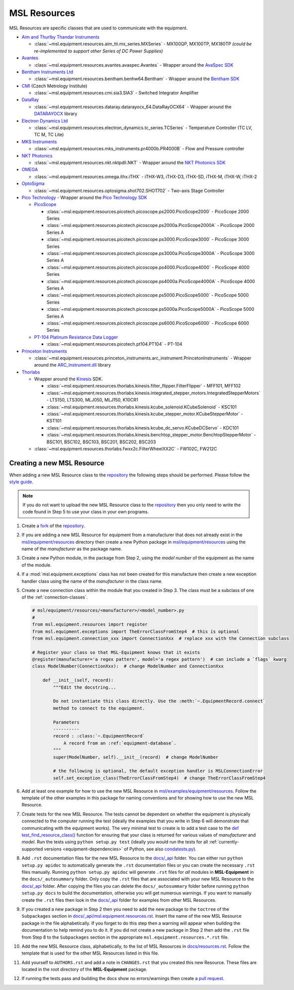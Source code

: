 .. _equipment-resources:

=============
MSL Resources
=============
MSL Resources are specific classes that are used to communicate with the equipment.

* `Aim and Thurlby Thandar Instruments`_

  * :class:`~msl.equipment.resources.aim_tti.mx_series.MXSeries` - MX100QP, MX100TP, MX180TP
    *(could be re-implemented to support other Series of DC Power Supplies)*

* Avantes_

  * :class:`~msl.equipment.resources.avantes.avaspec.Avantes` - Wrapper around the `AvaSpec SDK`_

* `Bentham Instruments Ltd`_

  * :class:`~msl.equipment.resources.bentham.benhw64.Bentham` - Wrapper around the `Bentham SDK`_

* CMI_ (Czech Metrology Institute)

  * :class:`~msl.equipment.resources.cmi.sia3.SIA3` - Switched Integrator Amplifier

* DataRay_

  * :class:`~msl.equipment.resources.dataray.datarayocx_64.DataRayOCX64` - Wrapper around the DATARAYOCX_ library

* `Electron Dynamics Ltd`_

  * :class:`~msl.equipment.resources.electron_dynamics.tc_series.TCSeries` - Temperature Controller (TC LV, TC M, TC Lite)

* `MKS Instruments`_

  * :class:`~msl.equipment.resources.mks_instruments.pr4000b.PR4000B` - Flow and Pressure controller

* `NKT Photonics`_

  * :class:`~msl.equipment.resources.nkt.nktpdll.NKT` - Wrapper around the `NKT Photonics SDK`_

* OMEGA_

  * :class:`~msl.equipment.resources.omega.ithx.iTHX` - iTHX-W3, iTHX-D3, iTHX-SD, iTHX-M, iTHX-W, iTHX-2

* OptoSigma_

  * :class:`~msl.equipment.resources.optosigma.shot702.SHOT702` - Two-axis Stage Controller

* `Pico Technology`_ -  Wrapper around the `Pico Technology SDK`_

  * PicoScope_

    * :class:`~msl.equipment.resources.picotech.picoscope.ps2000.PicoScope2000` - PicoScope 2000 Series
    * :class:`~msl.equipment.resources.picotech.picoscope.ps2000a.PicoScope2000A` - PicoScope 2000 Series A
    * :class:`~msl.equipment.resources.picotech.picoscope.ps3000.PicoScope3000` - PicoScope 3000 Series
    * :class:`~msl.equipment.resources.picotech.picoscope.ps3000a.PicoScope3000A` - PicoScope 3000 Series A
    * :class:`~msl.equipment.resources.picotech.picoscope.ps4000.PicoScope4000` - PicoScope 4000 Series
    * :class:`~msl.equipment.resources.picotech.picoscope.ps4000a.PicoScope4000A` - PicoScope 4000 Series A
    * :class:`~msl.equipment.resources.picotech.picoscope.ps5000.PicoScope5000` - PicoScope 5000 Series
    * :class:`~msl.equipment.resources.picotech.picoscope.ps5000a.PicoScope5000A` - PicoScope 5000 Series A
    * :class:`~msl.equipment.resources.picotech.picoscope.ps6000.PicoScope6000` - PicoScope 6000 Series

  * `PT-104 Platinum Resistance Data Logger`_

    * :class:`~msl.equipment.resources.picotech.pt104.PT104` - PT-104

* `Princeton Instruments`_

  * :class:`~msl.equipment.resources.princeton_instruments.arc_instrument.PrincetonInstruments` - Wrapper around the `ARC_Instrument.dll`_ library

* Thorlabs_

  * Wrapper around the Kinesis_ SDK.

    * :class:`~msl.equipment.resources.thorlabs.kinesis.filter_flipper.FilterFlipper` - MFF101, MFF102
    * :class:`~msl.equipment.resources.thorlabs.kinesis.integrated_stepper_motors.IntegratedStepperMotors` - LTS150, LTS300, MLJ050, MLJ150, K10CR1
    * :class:`~msl.equipment.resources.thorlabs.kinesis.kcube_solenoid.KCubeSolenoid` - KSC101
    * :class:`~msl.equipment.resources.thorlabs.kinesis.kcube_stepper_motor.KCubeStepperMotor` - KST101
    * :class:`~msl.equipment.resources.thorlabs.kinesis.kcube_dc_servo.KCubeDCServo` - KDC101
    * :class:`~msl.equipment.resources.thorlabs.kinesis.benchtop_stepper_motor.BenchtopStepperMotor` - BSC101, BSC102, BSC103, BSC201, BSC202, BSC203

  * :class:`~msl.equipment.resources.thorlabs.fwxx2c.FilterWheelXX2C` - FW102C, FW212C

.. _new-equipment-resource:

Creating a new MSL Resource
---------------------------
When adding a new MSL Resource class to the repository_ the following steps should be performed.
Please follow the `style guide`_.

.. note::
   If you do not want to upload the new MSL Resource class to the repository_ then you
   only need to write the code found in Step 5 to use your class in your own programs.

1. Create a fork_ of the repository_.
2. If you are adding a new MSL Resource for equipment from a manufacturer that does not already exist in the
   `msl/equipment/resources`_ directory then create a new Python package in `msl/equipment/resources`_ using the name
   of the *manufacturer* as the package name.
3. Create a new Python module, in the package from Step 2, using the *model number* of the equipment as the name
   of the module.
4. If a :mod:`msl.equipment.exceptions` class has not been created for this manufacture then create a new
   exception handler class using the name of the *manufacturer* in the class name.
5. Create a new connection class within the module that you created in Step 3. The class must be a subclass of one of
   the :ref:`connection-classes`.

   .. code-block:: python

        # msl/equipment/resources/<manufacturer>/<model_number>.py
        #
        from msl.equipment.resources import register
        from msl.equipment.exceptions import TheErrorClassFromStep4  # this is optional
        from msl.equipment.connection_xxx import ConnectionXxx  # replace xxx with the Connection subclass

        # Register your class so that MSL-Equipment knows that it exists
        @register(manufacturer='a regex pattern', model='a regex pattern')  # can include a `flags` kwarg
        class ModelNumber(ConnectionXxx):  # change ModelNumber and ConnectionXxx

            def __init__(self, record):
                """Edit the docstring...

                Do not instantiate this class directly. Use the :meth:`~.EquipmentRecord.connect`
                method to connect to the equipment.

                Parameters
                ----------
                record : :class:`~.EquipmentRecord`
                    A record from an :ref:`equipment-database`.
                """
                super(ModelNumber, self).__init__(record)  # change ModelNumber

                # the following is optional, the default exception handler is MSLConnectionError
                self.set_exception_class(TheErrorClassFromStep4)  # change TheErrorClassFromStep4

6. Add at least one example for how to use the new MSL Resource in `msl/examples/equipment/resources`_.
   Follow the template of the other examples in this package for naming conventions and for showing how to use the
   new MSL Resource.
7. Create tests for the new MSL Resource. The tests cannot be dependent on whether the equipment is physically
   connected to the computer running the test (ideally the examples that you write in Step 6 will demonstrate that
   communicating with the equipment works). The very minimal test to create is to add a test case to the
   `def test_find_resource_class()`_ function for ensuring that your class is returned for various values of
   *manufacturer* and *model*. Run the tests using ``python setup.py test`` (ideally you would run the tests
   for all :ref:`currently-supported versions <equipment-dependencies>` of Python, see also `condatests.py`_).
8. Add ``.rst`` documentation files for the new MSL Resource to the `docs/_api`_ folder. You can either run
   ``python setup.py apidoc`` to automatically generate the ``.rst`` documentation files or you can create the
   necessary ``.rst`` files manually. Running ``python setup.py apidoc`` will generate ``.rst`` files for *all*
   modules in **MSL-Equipment** in the ``docs/_autosummary`` folder. Only copy the ``.rst`` files that are associated
   with your new MSL Resource to the `docs/_api`_ folder. After copying the files you can delete the
   ``docs/_autosummary`` folder before running ``python setup.py docs`` to build the documentation, otherwise you will
   get numerous warnings. If you want to manually create the ``.rst`` files then look in the `docs/_api`_ folder for
   examples from other MSL Resources.
9. If you created a new package in Step 2 then you need to add the new package to the ``toctree`` of the
   ``Subpackages`` section in `docs/_api/msl.equipment.resources.rst`_. Insert the name of the new MSL Resource
   package in the file alphabetically. If you forget to do this step then a warning will appear when building
   the documentation to help remind you to do it. If you did not create a new package in Step 2 then add the
   ``.rst`` file from Step 8 to the ``Subpackages`` section in the appropriate ``msl.equipment.resources.*.rst`` file.
10. Add the new MSL Resource class, alphabetically, to the list of MSL Resources in `docs/resources.rst`_. Follow the
    template that is used for the other MSL Resources listed in this file.
11. Add yourself to ``AUTHORS.rst`` and add a note in ``CHANGES.rst`` that you created this new Resource. These files
    are located in the root directory of the **MSL-Equipment** package.
12. If running the tests pass and building the docs show no errors/warnings then create a `pull request`_.

.. _style guide: https://msl-package-manager.readthedocs.io/en/latest/developers_guide.html#edit-the-source-code-using-the-style-guide
.. _fork: https://help.github.com/articles/fork-a-repo/
.. _repository: https://github.com/MSLNZ/msl-equipment
.. _msl/equipment/resources: https://github.com/MSLNZ/msl-equipment/tree/master/msl/equipment/resources
.. _msl/examples/equipment/resources: https://github.com/MSLNZ/msl-equipment/tree/master/msl/examples/equipment/resources
.. _def test_find_resource_class(): https://github.com/MSLNZ/msl-equipment/blob/master/tests/resources/test_init.py
.. _condatests.py: https://msl-package-manager.readthedocs.io/en/latest/new_package_readme.html#create-readme-condatests
.. _docs/_api: https://github.com/MSLNZ/msl-equipment/tree/master/docs/_api
.. _docs/_api/msl.equipment.resources.rst: https://github.com/MSLNZ/msl-equipment/blob/master/docs/_api/msl.equipment.resources.rst
.. _docs/resources.rst: https://github.com/MSLNZ/msl-equipment/blob/master/docs/resources.rst
.. _pull request: https://help.github.com/articles/creating-a-pull-request-from-a-fork/

.. _Bentham Instruments Ltd: https://www.bentham.co.uk/
.. _Bentham SDK: https://www.bentham.co.uk/products/components/components-search/software-development-kit-72/
.. _CMI: https://www.cmi.cz/?language=en
.. _Pico Technology: https://www.picotech.com/
.. _Pico Technology SDK: https://www.picotech.com/downloads
.. _PicoScope: https://www.picotech.com/products/oscilloscope
.. _PT-104 Platinum Resistance Data Logger: https://www.picotech.com/data-logger/pt-104/high-accuracy-temperature-daq
.. _Thorlabs: https://www.thorlabs.com/
.. _Kinesis: https://www.thorlabs.com/software_pages/ViewSoftwarePage.cfm?Code=Motion_Control&viewtab=0
.. _OMEGA: https://www.omega.com/
.. _OptoSigma: https://www.global-optosigma.com/en_jp/
.. _Electron Dynamics Ltd: http://www.electrondynamics.co.uk/wp/
.. _Avantes: https://www.avantes.com/
.. _AvaSpec SDK: https://www.avantes.com/support/software
.. _NKT Photonics: https://www.nktphotonics.com/
.. _NKT Photonics SDK: https://www.nktphotonics.com/lasers-fibers/support/software-drivers/
.. _Princeton Instruments: https://www.princetoninstruments.com/
.. _ARC_Instrument.dll: ftp://ftp.piacton.com/Public/Software/Official/Acton/
.. _DataRay: https://www.dataray.com/
.. _DATARAYOCX: https://www.dataray.com/interfacing.html
.. _Aim and Thurlby Thandar Instruments: https://www.aimtti.com/
.. _MKS Instruments: https://www.mksinst.com/
